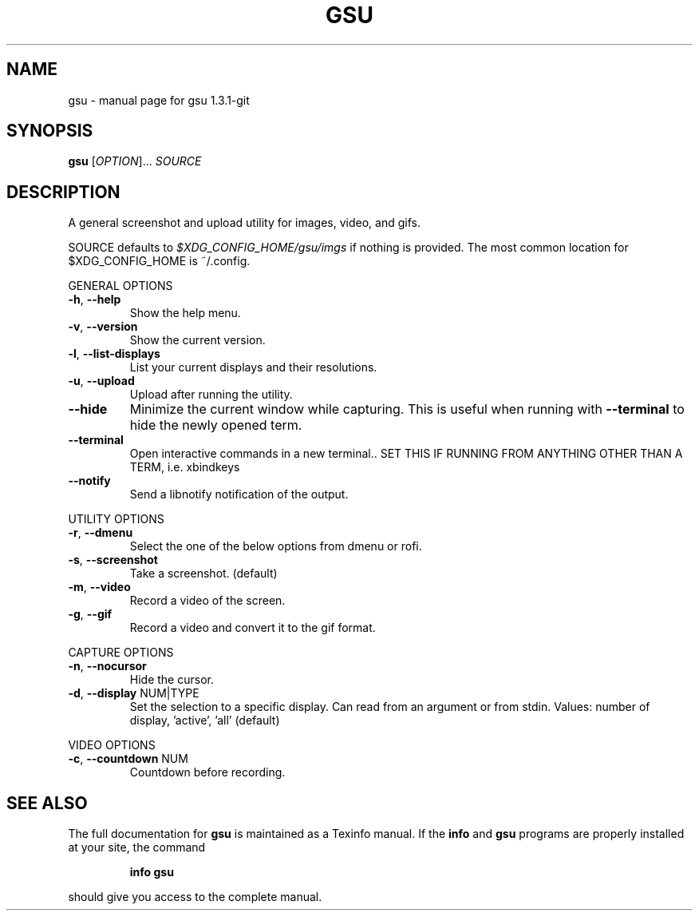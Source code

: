 .\" DO NOT MODIFY THIS FILE!  It was generated by help2man 1.47.4.
.TH GSU "1" "September 2017" "gsu 1.3.1-git" "User Commands"
.SH NAME
gsu \- manual page for gsu 1.3.1-git
.SH SYNOPSIS
.B gsu
[\fI\,OPTION\/\fR]... \fI\,SOURCE\/\fR
.SH DESCRIPTION
A general screenshot and upload utility for images, video, and gifs.
.PP
SOURCE defaults to \fI\,$XDG_CONFIG_HOME/gsu/imgs\/\fP if nothing is provided.
The most common location for $XDG_CONFIG_HOME is ~/.config.
.PP
GENERAL OPTIONS
.TP
\fB\-h\fR, \fB\-\-help\fR
Show the help menu.
.TP
\fB\-v\fR, \fB\-\-version\fR
Show the current version.
.TP
\fB\-l\fR, \fB\-\-list\-displays\fR
List your current displays and their resolutions.
.TP
\fB\-u\fR, \fB\-\-upload\fR
Upload after running the utility.
.TP
\fB\-\-hide\fR
Minimize the current window while capturing.
This is useful when running with \fB\-\-terminal\fR to hide
the newly opened term.
.TP
\fB\-\-terminal\fR
Open interactive commands in a new terminal..
SET THIS IF RUNNING FROM ANYTHING OTHER THAN A TERM,
i.e. xbindkeys
.TP
\fB\-\-notify\fR
Send a libnotify notification of the output.
.PP
UTILITY OPTIONS
.TP
\fB\-r\fR, \fB\-\-dmenu\fR
Select the one of the below options from dmenu or rofi.
.TP
\fB\-s\fR, \fB\-\-screenshot\fR
Take a screenshot. (default)
.TP
\fB\-m\fR, \fB\-\-video\fR
Record a video of the screen.
.TP
\fB\-g\fR, \fB\-\-gif\fR
Record a video and convert it to the gif format.
.PP
CAPTURE OPTIONS
.TP
\fB\-n\fR, \fB\-\-nocursor\fR
Hide the cursor.
.TP
\fB\-d\fR, \fB\-\-display\fR NUM|TYPE
Set the selection to a specific display.
Can read from an argument or from stdin.
Values: number of display, 'active', 'all' (default)
.PP
VIDEO OPTIONS
.TP
\fB\-c\fR, \fB\-\-countdown\fR NUM
Countdown before recording.
.SH "SEE ALSO"
The full documentation for
.B gsu
is maintained as a Texinfo manual.  If the
.B info
and
.B gsu
programs are properly installed at your site, the command
.IP
.B info gsu
.PP
should give you access to the complete manual.
